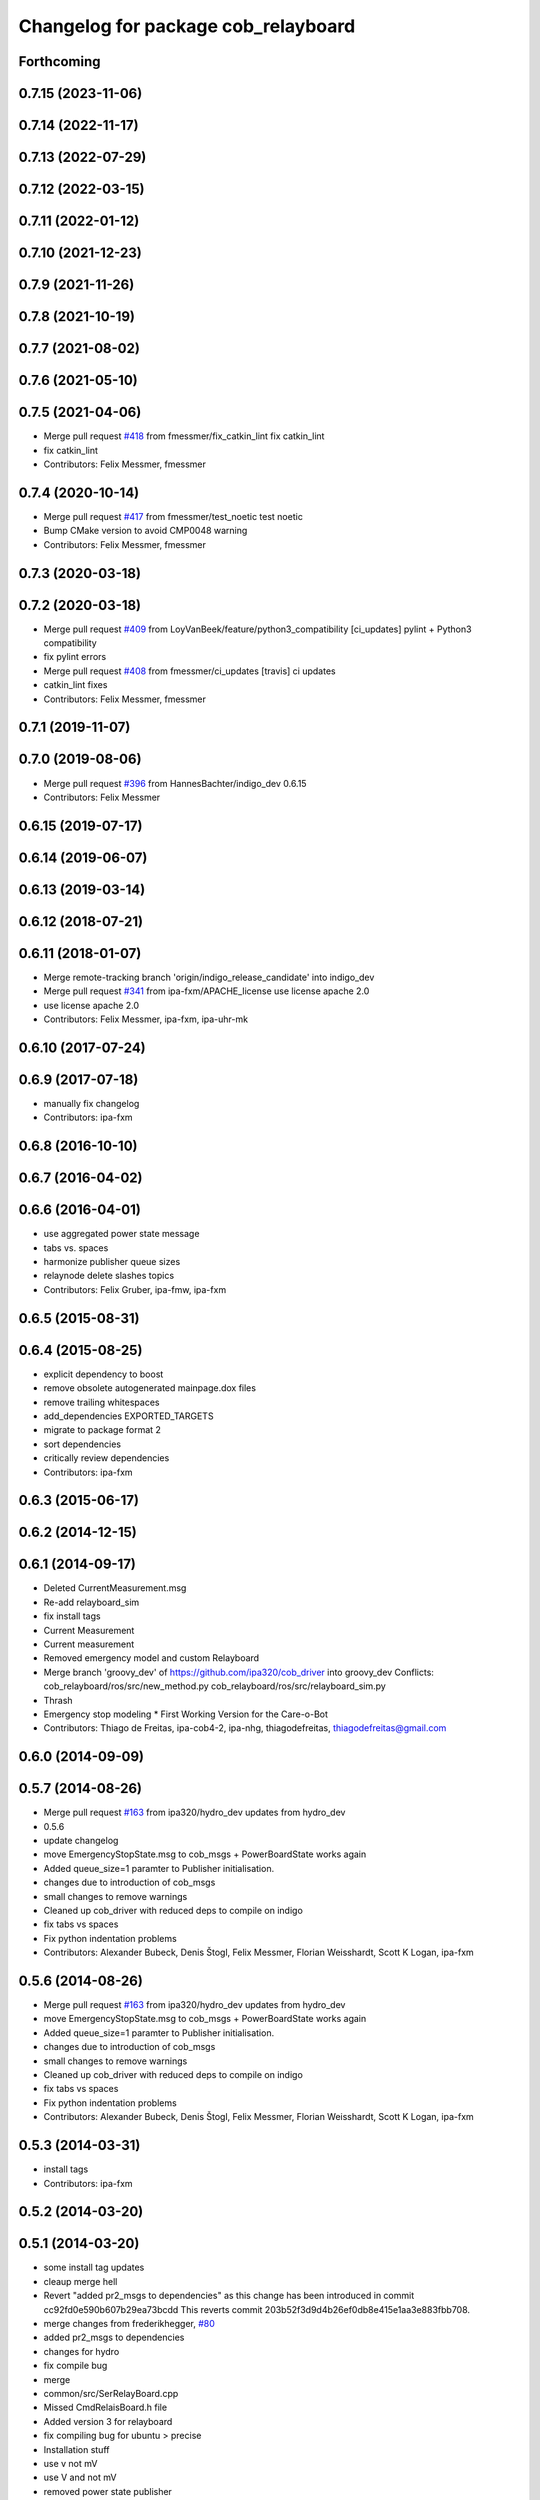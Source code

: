 ^^^^^^^^^^^^^^^^^^^^^^^^^^^^^^^^^^^^
Changelog for package cob_relayboard
^^^^^^^^^^^^^^^^^^^^^^^^^^^^^^^^^^^^

Forthcoming
-----------

0.7.15 (2023-11-06)
-------------------

0.7.14 (2022-11-17)
-------------------

0.7.13 (2022-07-29)
-------------------

0.7.12 (2022-03-15)
-------------------

0.7.11 (2022-01-12)
-------------------

0.7.10 (2021-12-23)
-------------------

0.7.9 (2021-11-26)
------------------

0.7.8 (2021-10-19)
------------------

0.7.7 (2021-08-02)
------------------

0.7.6 (2021-05-10)
------------------

0.7.5 (2021-04-06)
------------------
* Merge pull request `#418 <https://github.com/ipa320/cob_driver/issues/418>`_ from fmessmer/fix_catkin_lint
  fix catkin_lint
* fix catkin_lint
* Contributors: Felix Messmer, fmessmer

0.7.4 (2020-10-14)
------------------
* Merge pull request `#417 <https://github.com/ipa320/cob_driver/issues/417>`_ from fmessmer/test_noetic
  test noetic
* Bump CMake version to avoid CMP0048 warning
* Contributors: Felix Messmer, fmessmer

0.7.3 (2020-03-18)
------------------

0.7.2 (2020-03-18)
------------------
* Merge pull request `#409 <https://github.com/ipa320/cob_driver/issues/409>`_ from LoyVanBeek/feature/python3_compatibility
  [ci_updates] pylint + Python3 compatibility
* fix pylint errors
* Merge pull request `#408 <https://github.com/ipa320/cob_driver/issues/408>`_ from fmessmer/ci_updates
  [travis] ci updates
* catkin_lint fixes
* Contributors: Felix Messmer, fmessmer

0.7.1 (2019-11-07)
------------------

0.7.0 (2019-08-06)
------------------
* Merge pull request `#396 <https://github.com/ipa320/cob_driver/issues/396>`_ from HannesBachter/indigo_dev
  0.6.15
* Contributors: Felix Messmer

0.6.15 (2019-07-17)
-------------------

0.6.14 (2019-06-07)
-------------------

0.6.13 (2019-03-14)
-------------------

0.6.12 (2018-07-21)
-------------------

0.6.11 (2018-01-07)
-------------------
* Merge remote-tracking branch 'origin/indigo_release_candidate' into indigo_dev
* Merge pull request `#341 <https://github.com/ipa320/cob_driver/issues/341>`_ from ipa-fxm/APACHE_license
  use license apache 2.0
* use license apache 2.0
* Contributors: Felix Messmer, ipa-fxm, ipa-uhr-mk

0.6.10 (2017-07-24)
-------------------

0.6.9 (2017-07-18)
------------------
* manually fix changelog
* Contributors: ipa-fxm

0.6.8 (2016-10-10)
------------------

0.6.7 (2016-04-02)
------------------

0.6.6 (2016-04-01)
------------------
* use aggregated power state message
* tabs vs. spaces
* harmonize publisher queue sizes
* relaynode delete slashes topics
* Contributors: Felix Gruber, ipa-fmw, ipa-fxm

0.6.5 (2015-08-31)
------------------

0.6.4 (2015-08-25)
------------------
* explicit dependency to boost
* remove obsolete autogenerated mainpage.dox files
* remove trailing whitespaces
* add_dependencies EXPORTED_TARGETS
* migrate to package format 2
* sort dependencies
* critically review dependencies
* Contributors: ipa-fxm

0.6.3 (2015-06-17)
------------------

0.6.2 (2014-12-15)
------------------

0.6.1 (2014-09-17)
------------------
* Deleted CurrentMeasurement.msg
* Re-add relayboard_sim
* fix install tags
* Current Measurement
* Current measurement
* Removed emergency model and custom Relayboard
* Merge branch 'groovy_dev' of https://github.com/ipa320/cob_driver into groovy_dev
  Conflicts:
  cob_relayboard/ros/src/new_method.py
  cob_relayboard/ros/src/relayboard_sim.py
* Thrash
* Emergency stop modeling
  * First Working Version for the Care-o-Bot
* Contributors: Thiago de Freitas, ipa-cob4-2, ipa-nhg, thiagodefreitas, thiagodefreitas@gmail.com

0.6.0 (2014-09-09)
------------------

0.5.7 (2014-08-26)
------------------
* Merge pull request `#163 <https://github.com/ipa320/cob_driver/issues/163>`_ from ipa320/hydro_dev
  updates from hydro_dev
* 0.5.6
* update changelog
* move EmergencyStopState.msg to cob_msgs + PowerBoardState works again
* Added queue_size=1 paramter to Publisher initialisation.
* changes due to introduction of cob_msgs
* small changes to remove warnings
* Cleaned up cob_driver with reduced deps to compile on indigo
* fix tabs vs spaces
* Fix python indentation problems
* Contributors: Alexander Bubeck, Denis Štogl, Felix Messmer, Florian Weisshardt, Scott K Logan, ipa-fxm

0.5.6 (2014-08-26)
------------------
* Merge pull request `#163 <https://github.com/ipa320/cob_driver/issues/163>`_ from ipa320/hydro_dev
  updates from hydro_dev
* move EmergencyStopState.msg to cob_msgs + PowerBoardState works again
* Added queue_size=1 paramter to Publisher initialisation.
* changes due to introduction of cob_msgs
* small changes to remove warnings
* Cleaned up cob_driver with reduced deps to compile on indigo
* fix tabs vs spaces
* Fix python indentation problems
* Contributors: Alexander Bubeck, Denis Štogl, Felix Messmer, Florian Weisshardt, Scott K Logan, ipa-fxm

0.5.3 (2014-03-31)
------------------
* install tags
* Contributors: ipa-fxm

0.5.2 (2014-03-20)
------------------

0.5.1 (2014-03-20)
------------------
* some install tag updates
* cleaup merge hell
* Revert "added pr2_msgs to dependencies" as this change has been introduced in commit cc92fd0e590b607b29ea73bcdd
  This reverts commit 203b52f3d9d4b26ef0db8e415e1aa3e883fbb708.
* merge changes from frederikhegger, `#80 <https://github.com/ipa320/cob_driver/issues/80>`_
* added pr2_msgs to dependencies
* changes for hydro
* fix compile bug
* merge
* common/src/SerRelayBoard.cpp
* Missed CmdRelaisBoard.h file
* Added version 3 for relayboard
* fix compiling bug for ubuntu > precise
* Installation stuff
* use v not mV
* use V and not mV
* removed power state publisher
* cleaned up CMakeLists and added install directives
* further modifications for catkin, now everything is compiling and linking
* compiling but still some linker errors
* Second catkinization push
* First catkinization, still need to update some CMakeLists.txt
* More organization to the voltage commit
* Organizing the voltage filter commit
* Reverting new_method
* First robot changes
* IPA PC
* added line buffering
* record voltage update
* discharge analysis
* discharge analysis
* voltage test
* added topic to publish voltage
* remove test
* move relayboard_sim launch file to cob_bringup
* add TODOs
* emergency stop message: misused wireless field from power_board/state message as scanner stop filed
* add simulated relayboard again
* removed deprecated yaml and launch files
* emergency stop topic for simulation
* using private namespace
* merge
* changed relayboard topics and reversed em state to work with pr2_dashboard
* additional config files for cob3-bosch
* additional battery interface
* added PowerState and PowerBoardState messages to relayboard for dashboard usage, fix naming issue in the powercubechain follow trajectory interface
* added roslaunch tests
* added cob3-4 configs
* additional config files for cob3-bosch
* added rostest
* missing file
* relayboard_sim.launch for icob
* icob changes
* update cob3-3
* rearranging cob_camera_sensors launch files
* config for cob3-3
* config for cob3-3
* camera settings added for head
* moved ultiple message files out of cob_msgs to their own packages
* added camera tests
* configurable relayboard
* release update for cob3-1
* cob_relayboard: Added support for different protocol versions as yaml parameter (esspecially NUM_BYTE_SEND)
* merge
* added configs for desire
* changed NUM_CHAR_BYTE: TODO as parameter for cob3-2
* small changes on relayboard
* edited Relayboard: now publishes only on topic, when succesfully connected to relayboard; when connection to relayboard breaks, publish EM_STOP_ACTIVE messages
* removed dependency to generic can
* cleanup in cob_driver
* new rostest file for relayboard
* included new rostest file relayboard.test
* renamed as relayboard.test
* hztest for emergency_stop_state
* included rostest
* devs for cob3-2
* restructured base_controller
* Now also with ElmoRecorderReadout feature low CPU costs in base_drive_chain
* much ado about nothing
* Modified launch files of cob_base_drive_chain, cob_relayboard, cob_undercaariage_ctrl and cob_teleop_ucar and made them hierarchic
* removed hard coded entry of camera-axis limit switch in CanDriveHarmonica
* small launch file adaptions
* relayboard fixed
* Fixed relayboard-bug - at first go (by opening serial connection with O_NONBLOCK flag)
* update documentation and deleted tf broadcaster
* modification on cob3-2
* adapted launchfiles and added relative drive service
* Renamed and worked on cob_drive_identification, moved Elmo Recorder services to cob_srvs
* merged in master and manually solved conflicts in base_drive_chain.cpp
* cleanup in stacks
* added dependency
* Merge branch 'review' into cpc-pk
* Deployment of undercarriage controller debugged and finished: launch-script cob_ucar_joy starts up relayboard, base_drive_chain and controller; also remaps topics and services in correct namespaces. Debugging of controller itself is work in progress: simplified and removed old stuff - code compiles - controller runs but appaerently has some bugs -> may not yet be used
* Merge branch 'review-cpc'
* Merge branch 'review' into cpc-pk
* debugging undercarriage drivers (base_drive_chain + relayboard + ucar_ctrl) - work in progress
* cleanup in cob_driver
* Makefile for cob_relayboard
* after merging current review
* modifications to cob_relayboard
* Added EmergencyStop Message containing the current em signals as well as current state (e.g. confirmed after using the key-switch); accordingly adapted the relayboard-node to output the EMState together with EM signals; Last but not least: Fixed a typing error in the platform node
* renamed to cob_
* renamed packages to cob_ convention
* Moved StrUtil and TimeStamp from canopen_motor to cob_utilities; Adapted CMakelists and manifest of related packages
* Merged Relayboard into master branch
* simple_drive_test on COB3
* Header copyright infos adapted
* cob_relayboard: adapted launchfile for setting com port there. Platform.ini not anymore used there
* Removed unused features of relayboard from cob_relayboard. Cleaned interface and added readable error responses
* Debugged Relaysboard Node - checked differnt cyclerates - tested operation
* cob_relayboard node is publishing EmergencyStop States (EM-Stop & ScannerStop) correctly (tested)
* Simple Publisher fpr EmergencyStopStates including launch file
* node added *g*
* Very basic RelayBoard node added, which only has ability to publish EmergencyStopStates
* cob_relayboard: SerialIO library added, SerRelBoard library added, properly linked and compiled, ready for starting with ros node..
* Added new package cob_relayboard in stack cob_driver
* Contributors: Alexander Bubeck, Christian, Christian Connette, Florian Weißhardt, Richard Bormann, Thiago de Freitas, abubeck, cob, cpc, cpc-pk, fmw, ipa, ipa-cob3-7, ipa-cpc, ipa-fmw, ipa-mig, ipa-nhg, ipa-tys, ipa-uhr, mfueller, thiagodefreitas, uh
